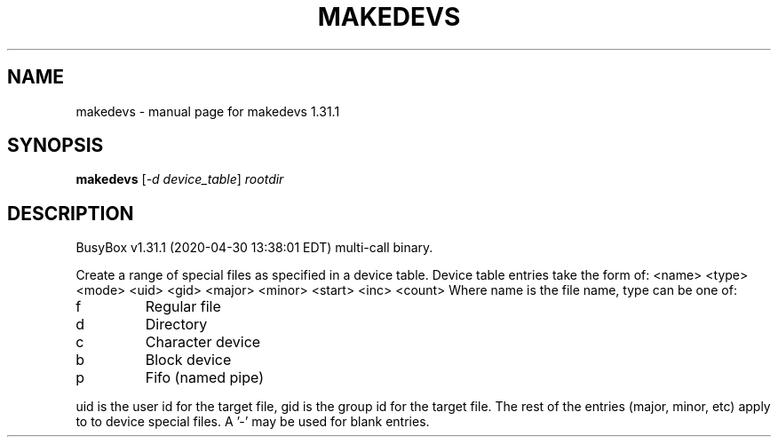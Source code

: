 .\" DO NOT MODIFY THIS FILE!  It was generated by help2man 1.47.8.
.TH MAKEDEVS "1" "April 2020" "Fidelix 1.0" "User Commands"
.SH NAME
makedevs \- manual page for makedevs 1.31.1
.SH SYNOPSIS
.B makedevs
[\fI\,-d device_table\/\fR] \fI\,rootdir\/\fR
.SH DESCRIPTION
BusyBox v1.31.1 (2020\-04\-30 13:38:01 EDT) multi\-call binary.
.PP
Create a range of special files as specified in a device table.
Device table entries take the form of:
<name> <type> <mode> <uid> <gid> <major> <minor> <start> <inc> <count>
Where name is the file name, type can be one of:
.TP
f
Regular file
.TP
d
Directory
.TP
c
Character device
.TP
b
Block device
.TP
p
Fifo (named pipe)
.PP
uid is the user id for the target file, gid is the group id for the
target file. The rest of the entries (major, minor, etc) apply to
to device special files. A '\-' may be used for blank entries.
